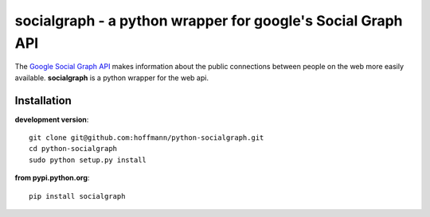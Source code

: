 ============================================================
socialgraph - a python wrapper for google's Social Graph API
============================================================

The `Google Social Graph API <http://code.google.com/apis/socialgraph/>`_
makes information about the public connections between people on the web more
easily available. **socialgraph** is a python wrapper for the web api.


Installation
------------

**development version**::

    git clone git@github.com:hoffmann/python-socialgraph.git
    cd python-socialgraph
    sudo python setup.py install

**from pypi.python.org**::

    pip install socialgraph

